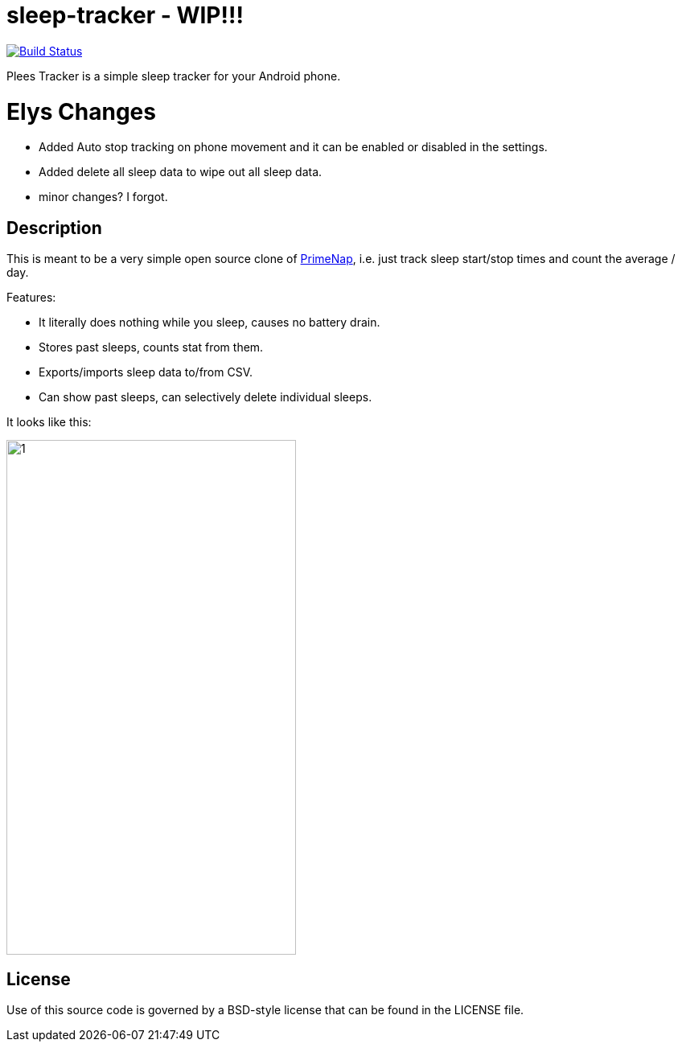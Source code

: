 = sleep-tracker  - WIP!!!    

image:https://github.com/ELY3M/sleep-tracker/workflows/tests/badge.svg["Build Status", link="https://github.com/ELY3M/sleep-tracker/actions"]

Plees Tracker is a simple sleep tracker for your Android phone.


= Elys Changes 
- Added Auto stop tracking on phone movement and it can be enabled or disabled in the settings.    
- Added delete all sleep data to wipe out all sleep data.   
- minor changes? I forgot.   



== Description

This is meant to be a very simple open source clone of
https://play.google.com/store/apps/details?id=com.primenap[PrimeNap], i.e. just track sleep
start/stop times and count the average / day.

Features:

- It literally does nothing while you sleep, causes no battery drain.

- Stores past sleeps, counts stat from them.

- Exports/imports sleep data to/from CSV.

- Can show past sleeps, can selectively delete individual sleeps.

It looks like this:

image::app/src/main/play/listings/en-US/graphics/phone-screenshots/1.png[width=360,height=640]


== License

Use of this source code is governed by a BSD-style license that can be found in
the LICENSE file.
